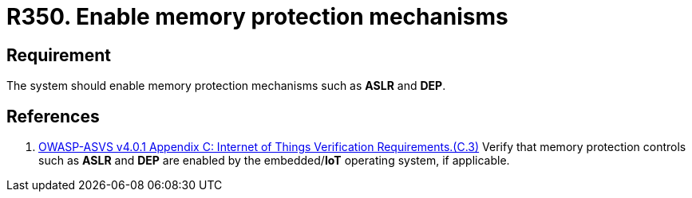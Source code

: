 :slug: rules/350/
:category: devices
:description: This requirement establishes the importance of enabling memory protection mechanisms.
:keywords: Memory, Protection, Mechanism, Device, IoT, ASVS, Rules, Ethical Hacking, Pentesting
:rules: yes

= R350. Enable memory protection mechanisms

== Requirement

The system should enable memory protection mechanisms such as *ASLR* and *DEP*.

== References

. [[r1]] link:https://owasp.org/www-project-application-security-verification-standard/[OWASP-ASVS v4.0.1
Appendix C: Internet of Things Verification Requirements.(C.3)]
Verify that memory protection controls such as *ASLR* and *DEP* are enabled by
the embedded/**IoT** operating system, if applicable.
